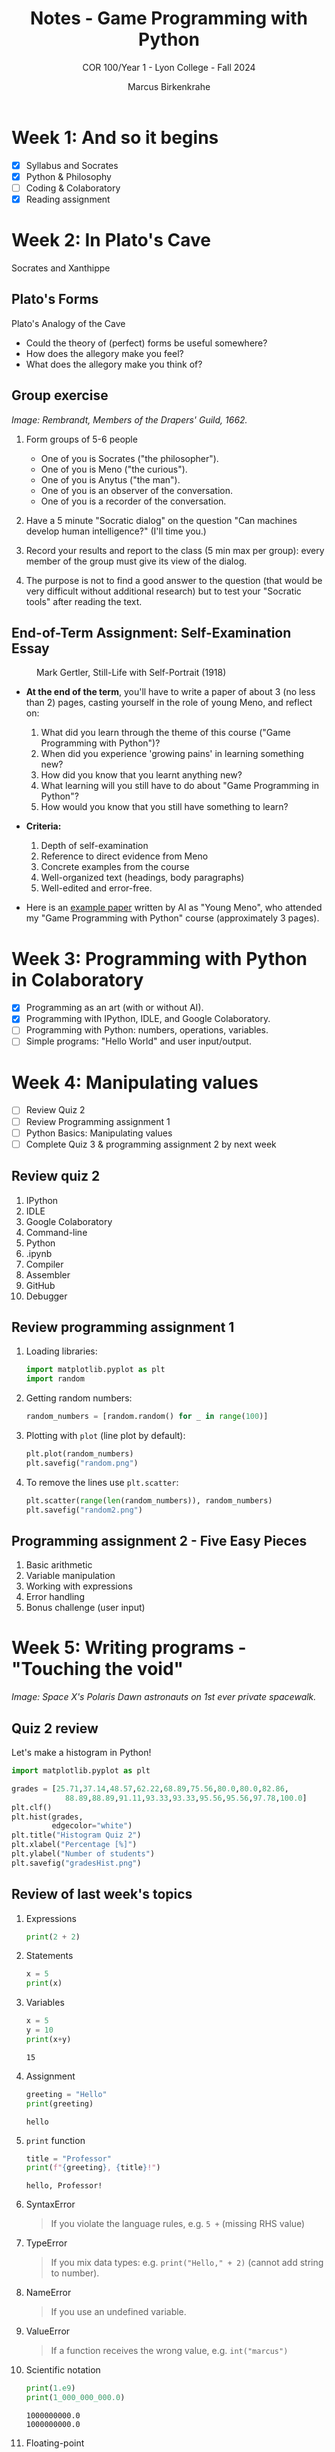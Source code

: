 #+title: Notes - Game Programming with Python
#+author: Marcus Birkenkrahe
#+subtitle: COR 100/Year 1 - Lyon College - Fall 2024
#+startup: overview hideblocks indent entitiespretty:

* Week 1: And so it begins
#+attr_html: :width 600px:
[[../img/poster.png]]

- [X] Syllabus and Socrates
- [X] Python & Philosophy
- [ ] Coding & Colaboratory
- [X] Reading assignment

* Week 2: In Plato's Cave
#+attr_html: :width 400px:
[[../img/Socrates_Xanthippe.png]]

Socrates and Xanthippe
** Plato's Forms
#+attr_html: :width 600px:
[[../img/cave2.jpg]]

#+attr_html: :width 600px:
[[../img/cave.jpg]]

Plato's Analogy of the Cave

#+begin_notes
- Could the theory of (perfect) forms be useful somewhere?
- How does the allegory make you feel?
- What does the allegory make you think of?
#+end_notes

** Group exercise
#+attr_html: :width 600px:
[[../img/group.jpg]]

/Image: Rembrandt, Members of the Drapers' Guild, 1662./

1) Form groups of 5-6 people
   - One of you is Socrates ("the philosopher").
   - One of you is Meno ("the curious").
   - One of you is Anytus ("the man").
   - One of you is an observer of the conversation.
   - One of you is a recorder of the conversation.

2) Have a 5 minute "Socratic dialog" on the question "Can machines
   develop human intelligence?" (I'll time you.)

3) Record your results and report to the class (5 min max per group):
   every member of the group must give its view of the dialog.

4) The purpose is not to find a good answer to the question (that
   would be very difficult without additional research) but to test
   your "Socratic tools" after reading the text.

** End-of-Term Assignment: Self-Examination Essay
#+attr_html: :width 300px:
#+caption: Mark Gertler, Still-Life with Self-Portrait (1918)
[[../img/Mark-Gertler-Self-Portrait.jpg]]

- *At the end of the term*, you'll have to write a paper of about 3 (no
  less than 2) pages, casting yourself in the role of young Meno, and
  reflect on:

  1) What did you learn through the theme of this course ("Game
     Programming with Python")?
  2) When did you experience 'growing pains' in learning something new?
  3) How did you know that you learnt anything new?
  4) What learning will you still have to do about "Game Programming
     in Python"?
  5) How would you know that you still have something to learn?

- *Criteria:*
  1. Depth of self-examination
  2. Reference to direct evidence from Meno
  3. Concrete examples from the course
  4. Well-organized text (headings, body paragraphs)
  5. Well-edited and error-free.

- Here is an [[https://github.com/birkenkrahe/cor/blob/main/pdf/ai_paper.pdf][example paper]] written by AI as "Young Meno", who attended
  my "Game Programming with Python" course (approximately 3 pages).

* Week 3: Programming with Python in Colaboratory
#+attr_html: :width 600px:
[[../img/colab2.png]]

- [X] Programming as an art (with or without AI).
- [X] Programming with IPython, IDLE, and Google Colaboratory.
- [ ] Programming with Python: numbers, operations, variables.
- [ ] Simple programs: "Hello World" and user input/output.

* Week 4: Manipulating values
#+attr_html: :width 400px:
[[../img/random3.png]]

- [ ] Review Quiz 2
- [ ] Review Programming assignment 1
- [ ] Python Basics: Manipulating values
- [ ] Complete Quiz 3 & programming assignment 2 by next week

** Review quiz 2

1. IPython
2. IDLE
3. Google Colaboratory
4. Command-line
5. Python
6. .ipynb
7. Compiler
8. Assembler
9. GitHub
10. Debugger

** Review programming assignment 1

1) Loading libraries:
   #+begin_src python :results none :session *Python* :python python3 :exports both
     import matplotlib.pyplot as plt
     import random
   #+end_src

2) Getting random numbers:
   #+begin_src python :results none :session *Python* :python python3 :exports both
     random_numbers = [random.random() for _ in range(100)]
   #+end_src

3) Plotting with =plot= (line plot by default):
   #+begin_src python :file random.png :results file graphics output :session *Python* :python python3 :exports both
     plt.plot(random_numbers)
     plt.savefig("random.png")
   #+end_src

   #+RESULTS:
   [[file:random.png]]

4) To remove the lines use =plt.scatter=:
   #+begin_src python :file random2.png :results file graphics output :session *Python* :python python3 :exports both
     plt.scatter(range(len(random_numbers)), random_numbers)
     plt.savefig("random2.png")
   #+end_src

   #+RESULTS:
   [[file:random2.png]]

** Programming assignment 2 - Five Easy Pieces

1. Basic arithmetic
2. Variable manipulation
3. Working with expressions
4. Error handling
5. Bonus challenge (user input)

* Week 5: Writing programs - "Touching the void"
#+attr_html: :width 600px: 
[[../img/spacewalk.jpeg]]


/Image: Space X's Polaris Dawn astronauts on 1st ever private spacewalk./

** Quiz 2 review

Let's make a histogram in Python!

#+begin_src python :file gradesHist.png :results file graphics output :session *Python* :python python3 :exports both
  import matplotlib.pyplot as plt

  grades = [25.71,37.14,48.57,62.22,68.89,75.56,80.0,80.0,82.86,
              88.89,88.89,91.11,93.33,93.33,95.56,95.56,97.78,100.0]
  plt.clf()
  plt.hist(grades,
           edgecolor="white")
  plt.title("Histogram Quiz 2")
  plt.xlabel("Percentage [%]")
  plt.ylabel("Number of students")
  plt.savefig("gradesHist.png")
#+end_src

#+RESULTS:
[[file:gradesHist.png]]


** Review of last week's topics

1. Expressions
   #+begin_src python :results output :session *Python* :python python3 :exports both
     print(2 + 2)
   #+end_src

2. Statements

   #+begin_src python :results output :session *Python* :python python3 :exports both
     x = 5
     print(x)
   #+end_src

3. Variables
   #+begin_src python :results output :session *Python* :python python3 :exports both
     x = 5
     y = 10
     print(x+y)
   #+end_src

   #+RESULTS:
   : 15
   
4. Assignment
   #+begin_src python :results output :session *Python* :python python3 :exports both
     greeting = "Hello"
     print(greeting)
   #+end_src

   #+RESULTS:
   : hello
   
5. =print= function

   #+begin_src python :results output :session *Python* :python python3 :exports both
     title = "Professor"
     print(f"{greeting}, {title}!")
   #+end_src

   #+RESULTS:
   : hello, Professor!
   
6. SyntaxError
   #+begin_quote
   If you violate the language rules, e.g. =5 += (missing RHS value)
   #+end_quote

7. TypeError
   #+begin_quote
   If you mix data types: e.g. =print("Hello," + 2)= (cannot add string to
   number).
   #+end_quote

8. NameError
   #+begin_quote
   If you use an undefined variable.
   #+end_quote

9. ValueError
   #+begin_quote
   If a function receives the wrong value, e.g. =int("marcus")=
   #+end_quote

10. Scientific notation
    #+begin_src python :results output :session *Python* :python python3 :exports both
      print(1.e9)
      print(1_000_000_000.0)
    #+end_src

    #+RESULTS:
    : 1000000000.0
    : 1000000000.0

11. Floating-point
    #+begin_src python :results output :session *Python* :python python3 :exports both
      foo = 100
      bar = float(foo)
      print(f"foo = {foo}, bar = {bar}")
    #+end_src

    #+RESULTS:
    : foo = 100, bar = 100.0

12. PEMDAS
    #+begin_quote
    Parentheses > Exponentiation > Multiplication/Division > Addition/Subtraction
    #+end_quote

    #+begin_src python :results output :session *Python* :python python3 :exports both
      print( 4 + (3 * 4) - 2**(2+2))
    #+end_src

    #+RESULTS:
    : 0

13. Neuroplasticity ("brain groove")
    #+attr_html: :width 500px:
    [[../img/neuroplasticity.png]]

14. What's the difference between =file.py= and =file.ipynb=?
    #+begin_quote
    - =file.py= is a Python script that can be run with =python3= on the
      command-line.
    - =file.ipynb= is an IPython notebook that can be run in Colab.
    #+end_quote

** Review programming assignment: Bonus task

The [[https://github.com/birkenkrahe/cor/blob/main/org/assignments/2_manipulating_values.org][sample solution notebook]] is available as an Org-mode file on
GitHub (do you know where to look?) - originally in Emacs + Org-mode.





    
